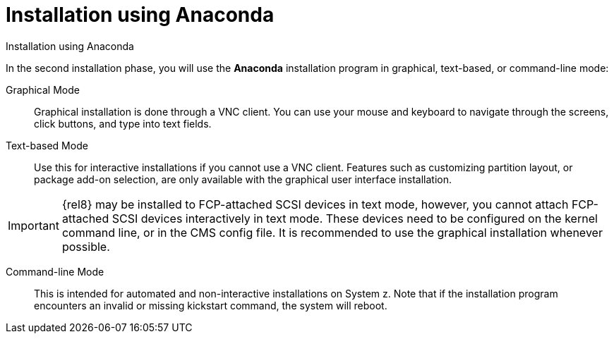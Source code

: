 [id="installation-using-anaconda_{context}"]
= Installation using Anaconda

Installation using Anaconda

In the second installation phase, you will use the [application]*Anaconda* installation program in graphical, text-based, or command-line mode:

Graphical Mode::
+
Graphical installation is done through a VNC client. You can use your mouse and keyboard to navigate through the screens, click buttons, and type into text fields.

Text-based Mode::
+
Use this for interactive installations if you cannot use a VNC client. Features such as customizing partition layout, or package add-on selection, are only available with the graphical user interface installation.

[IMPORTANT]
====
{rel8} may be installed to FCP-attached SCSI devices in text mode, however, you cannot attach FCP-attached SCSI devices interactively in text mode. These devices need to be configured on the kernel command line, or in the CMS config file. It is recommended to use the graphical installation whenever possible.
====


Command-line Mode::
+
This is intended for automated and non-interactive installations on System{nbsp}z. Note that if the installation program encounters an invalid or missing kickstart command, the system will reboot.
